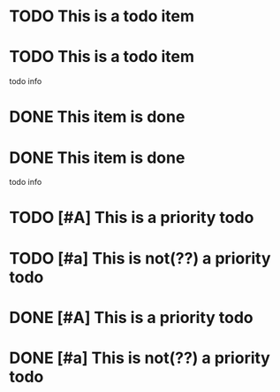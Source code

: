* TODO This is a todo item
 
* TODO This is a todo item
  todo info
 
* DONE This item is done
 
* DONE This item is done
  todo info
 
* TODO [#A] This is a priority todo
 
* TODO [#a] This is not(??) a priority todo
 
* DONE [#A] This is a priority todo
 
* DONE [#a] This is not(??) a priority todo
 
